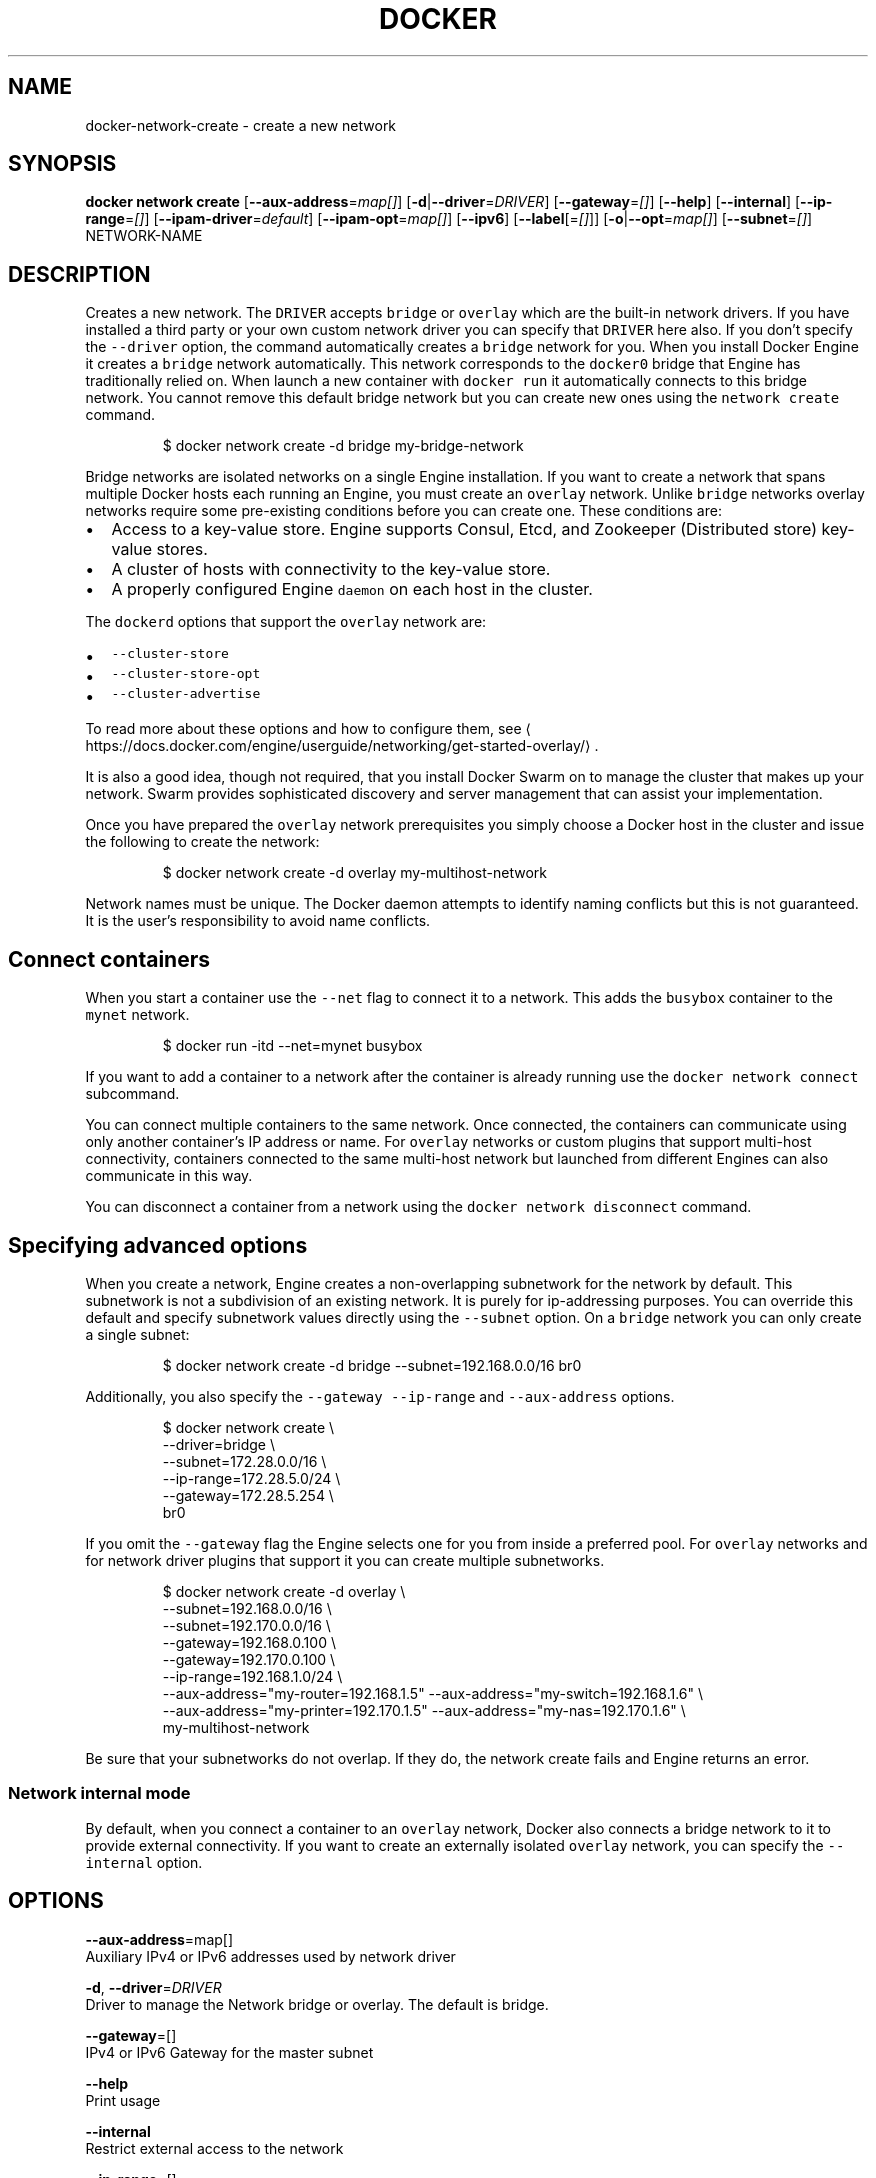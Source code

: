 .TH "DOCKER" "1" " Docker User Manuals" "Docker Community" "OCT 2015" 
.nh
.ad l


.SH NAME
.PP
docker\-network\-create \- create a new network


.SH SYNOPSIS
.PP
\fBdocker network create\fP
[\fB\-\-aux\-address\fP=\fImap[]\fP]
[\fB\-d\fP|\fB\-\-driver\fP=\fIDRIVER\fP]
[\fB\-\-gateway\fP=\fI[]\fP]
[\fB\-\-help\fP]
[\fB\-\-internal\fP]
[\fB\-\-ip\-range\fP=\fI[]\fP]
[\fB\-\-ipam\-driver\fP=\fIdefault\fP]
[\fB\-\-ipam\-opt\fP=\fImap[]\fP]
[\fB\-\-ipv6\fP]
[\fB\-\-label\fP[=\fI[]\fP]]
[\fB\-o\fP|\fB\-\-opt\fP=\fImap[]\fP]
[\fB\-\-subnet\fP=\fI[]\fP]
NETWORK\-NAME


.SH DESCRIPTION
.PP
Creates a new network. The \fB\fCDRIVER\fR accepts \fB\fCbridge\fR or \fB\fCoverlay\fR which are the
built\-in network drivers. If you have installed a third party or your own custom
network driver you can specify that \fB\fCDRIVER\fR here also. If you don't specify the
\fB\fC\-\-driver\fR option, the command automatically creates a \fB\fCbridge\fR network for you.
When you install Docker Engine it creates a \fB\fCbridge\fR network automatically. This
network corresponds to the \fB\fCdocker0\fR bridge that Engine has traditionally relied
on. When launch a new container with  \fB\fCdocker run\fR it automatically connects to
this bridge network. You cannot remove this default bridge network but you can
create new ones using the \fB\fCnetwork create\fR command.

.PP
.RS

.nf
$ docker network create \-d bridge my\-bridge\-network

.fi
.RE

.PP
Bridge networks are isolated networks on a single Engine installation. If you
want to create a network that spans multiple Docker hosts each running an
Engine, you must create an \fB\fCoverlay\fR network. Unlike \fB\fCbridge\fR networks overlay
networks require some pre\-existing conditions before you can create one. These
conditions are:
.IP \(bu 2
Access to a key\-value store. Engine supports Consul, Etcd, and Zookeeper (Distributed store) key\-value stores.
.IP \(bu 2
A cluster of hosts with connectivity to the key\-value store.
.IP \(bu 2
A properly configured Engine \fB\fCdaemon\fR on each host in the cluster.

.PP
The \fB\fCdockerd\fR options that support the \fB\fCoverlay\fR network are:
.IP \(bu 2
\fB\fC\-\-cluster\-store\fR
.IP \(bu 2
\fB\fC\-\-cluster\-store\-opt\fR
.IP \(bu 2
\fB\fC\-\-cluster\-advertise\fR

.PP
To read more about these options and how to configure them, see 
\[la]https://docs.docker.com/engine/userguide/networking/get-started-overlay/\[ra]\&.

.PP
It is also a good idea, though not required, that you install Docker Swarm on to
manage the cluster that makes up your network. Swarm provides sophisticated
discovery and server management that can assist your implementation.

.PP
Once you have prepared the \fB\fCoverlay\fR network prerequisites you simply choose a
Docker host in the cluster and issue the following to create the network:

.PP
.RS

.nf
$ docker network create \-d overlay my\-multihost\-network

.fi
.RE

.PP
Network names must be unique. The Docker daemon attempts to identify naming
conflicts but this is not guaranteed. It is the user's responsibility to avoid
name conflicts.

.SH Connect containers
.PP
When you start a container use the \fB\fC\-\-net\fR flag to connect it to a network.
This adds the \fB\fCbusybox\fR container to the \fB\fCmynet\fR network.

.PP
.RS

.nf
$ docker run \-itd \-\-net=mynet busybox

.fi
.RE

.PP
If you want to add a container to a network after the container is already
running use the \fB\fCdocker network connect\fR subcommand.

.PP
You can connect multiple containers to the same network. Once connected, the
containers can communicate using only another container's IP address or name.
For \fB\fCoverlay\fR networks or custom plugins that support multi\-host connectivity,
containers connected to the same multi\-host network but launched from different
Engines can also communicate in this way.

.PP
You can disconnect a container from a network using the \fB\fCdocker network
disconnect\fR command.

.SH Specifying advanced options
.PP
When you create a network, Engine creates a non\-overlapping subnetwork for the
network by default. This subnetwork is not a subdivision of an existing network.
It is purely for ip\-addressing purposes. You can override this default and
specify subnetwork values directly using the \fB\fC\-\-subnet\fR option. On a
\fB\fCbridge\fR network you can only create a single subnet:

.PP
.RS

.nf
$ docker network create \-d bridge \-\-subnet=192.168.0.0/16 br0

.fi
.RE

.PP
Additionally, you also specify the \fB\fC\-\-gateway\fR \fB\fC\-\-ip\-range\fR and \fB\fC\-\-aux\-address\fR
options.

.PP
.RS

.nf
$ docker network create \\
  \-\-driver=bridge \\
  \-\-subnet=172.28.0.0/16 \\
  \-\-ip\-range=172.28.5.0/24 \\
  \-\-gateway=172.28.5.254 \\
  br0

.fi
.RE

.PP
If you omit the \fB\fC\-\-gateway\fR flag the Engine selects one for you from inside a
preferred pool. For \fB\fCoverlay\fR networks and for network driver plugins that
support it you can create multiple subnetworks.

.PP
.RS

.nf
$ docker network create \-d overlay \\
  \-\-subnet=192.168.0.0/16 \\
  \-\-subnet=192.170.0.0/16 \\
  \-\-gateway=192.168.0.100 \\ 
  \-\-gateway=192.170.0.100 \\
  \-\-ip\-range=192.168.1.0/24 \\
  \-\-aux\-address="my\-router=192.168.1.5" \-\-aux\-address="my\-switch=192.168.1.6" \\
  \-\-aux\-address="my\-printer=192.170.1.5" \-\-aux\-address="my\-nas=192.170.1.6" \\
  my\-multihost\-network

.fi
.RE

.PP
Be sure that your subnetworks do not overlap. If they do, the network create
fails and Engine returns an error.

.SS Network internal mode
.PP
By default, when you connect a container to an \fB\fCoverlay\fR network, Docker also
connects a bridge network to it to provide external connectivity. If you want
to create an externally isolated \fB\fCoverlay\fR network, you can specify the
\fB\fC\-\-internal\fR option.


.SH OPTIONS
.PP
\fB\-\-aux\-address\fP=map[]
  Auxiliary IPv4 or IPv6 addresses used by network driver

.PP
\fB\-d\fP, \fB\-\-driver\fP=\fIDRIVER\fP
  Driver to manage the Network bridge or overlay. The default is bridge.

.PP
\fB\-\-gateway\fP=[]
  IPv4 or IPv6 Gateway for the master subnet

.PP
\fB\-\-help\fP
  Print usage

.PP
\fB\-\-internal\fP
  Restrict external access to the network

.PP
\fB\-\-ip\-range\fP=[]
  Allocate container ip from a sub\-range

.PP
\fB\-\-ipam\-driver\fP=\fIdefault\fP
  IP Address Management Driver

.PP
\fB\-\-ipam\-opt\fP=map[]
  Set custom IPAM driver options

.PP
\fB\-\-ipv6\fP
  Enable IPv6 networking

.PP
\fB\-\-label\fP=\fIlabel\fP
   Set metadata for a network

.PP
\fB\-o\fP, \fB\-\-opt\fP=map[]
  Set custom driver options

.PP
\fB\-\-subnet\fP=[]
  Subnet in CIDR format that represents a network segment


.SH HISTORY
.PP
OCT 2015, created by Mary Anthony 
\[la]mary@docker.com\[ra]
